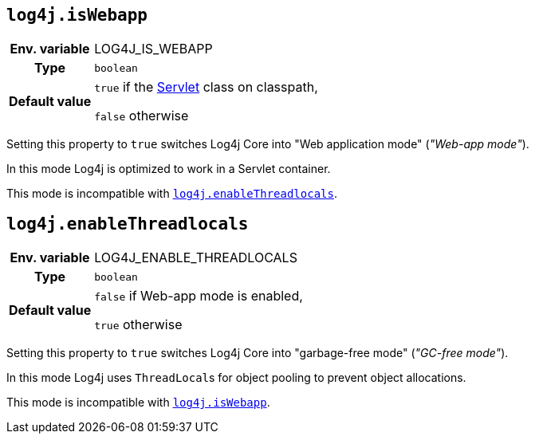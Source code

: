 ////
    Licensed to the Apache Software Foundation (ASF) under one or more
    contributor license agreements.  See the NOTICE file distributed with
    this work for additional information regarding copyright ownership.
    The ASF licenses this file to You under the Apache License, Version 2.0
    (the "License"); you may not use this file except in compliance with
    the License.  You may obtain a copy of the License at

         http://www.apache.org/licenses/LICENSE-2.0

    Unless required by applicable law or agreed to in writing, software
    distributed under the License is distributed on an "AS IS" BASIS,
    WITHOUT WARRANTIES OR CONDITIONS OF ANY KIND, either express or implied.
    See the License for the specific language governing permissions and
    limitations under the License.
////
[id=log4j.isWebapp]
== `log4j.isWebapp`

[cols="1h,5"]
|===
| Env. variable | LOG4J_IS_WEBAPP
| Type          | `boolean`
| Default value | `true` if the https://jakarta.ee/specifications/servlet/6.0/apidocs/jakarta.servlet/jakarta/servlet/servlet[Servlet] class on classpath,

`false` otherwise
|===

Setting this property to `true` switches Log4j Core into "Web application mode" (_"Web-app mode"_).

In this mode Log4j is optimized to work in a Servlet container.

This mode is incompatible with <<log4j.enableThreadlocals>>.

[id=log4j.enableThreadlocals]
== `log4j.enableThreadlocals`

[cols="1h,5"]
|===
| Env. variable | LOG4J_ENABLE_THREADLOCALS
| Type          | `boolean`
| Default value | `false` if Web-app mode is enabled,

`true` otherwise
|===

Setting this property to `true` switches Log4j Core into "garbage-free mode" (_"GC-free mode"_).

In this mode Log4j uses ``ThreadLocal``s for object pooling to prevent object allocations.

This mode is incompatible with <<log4j.isWebapp>>.
